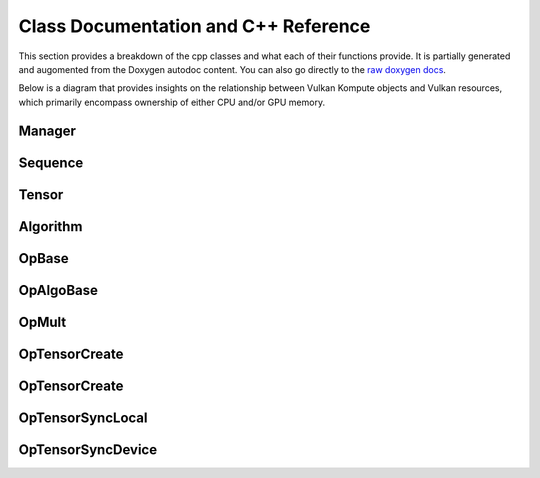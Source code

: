 
Class Documentation and C++ Reference
========

This section provides a breakdown of the cpp classes and what each of their functions provide. It is partially generated and augomented from the Doxygen autodoc content. You can also go directly to the `raw doxygen docs <../doxygen/annotated.html>`_.

Below is a diagram that provides insights on the relationship between Vulkan Kompute objects and Vulkan resources, which primarily encompass ownership of either CPU and/or GPU memory.

.. image:: ../images/kompute-vulkan-architecture.jpg
   :width: 100%

Manager
-------

.. doxygenclass:: kp::Manager
   :members:

.. image:: ../images/kompute-vulkan-architecture-manager.jpg
   :width: 100%

Sequence
-------

.. doxygenclass:: kp::Sequence
   :members:

.. image:: ../images/kompute-vulkan-architecture-sequence.jpg
   :width: 100%

Tensor
-------

.. doxygenclass:: kp::Tensor
   :members:

.. image:: ../images/kompute-vulkan-architecture-tensor.jpg
   :width: 100%

Algorithm
-------

.. doxygenclass:: kp::Algorithm
   :members:

.. image:: ../images/kompute-vulkan-architecture-algorithm.jpg
   :width: 100%

OpBase
-------

.. doxygenclass:: kp::OpBase
   :members:

.. image:: ../images/kompute-vulkan-architecture-operations.jpg
   :width: 100%

OpAlgoBase
-------

.. doxygenclass:: kp::OpAlgoBase
   :members:

.. image:: ../images/kompute-vulkan-architecture-opmult.jpg
   :width: 100%

OpMult
-------

.. doxygenclass:: kp::OpMult
   :members:

.. image:: ../images/kompute-vulkan-architecture-opmult.jpg
   :width: 100%

OpTensorCreate
-------

.. doxygenclass:: kp::OpTensorCreate
   :members:

.. image:: ../images/kompute-vulkan-architecture-opcreatetensor.jpg
   :width: 100%

OpTensorCreate
-------

.. doxygenclass:: kp::OpTensorCopy
   :members:

OpTensorSyncLocal
-------

.. doxygenclass:: kp::OpTensorSyncLocal
   :members:

OpTensorSyncDevice
-------

.. doxygenclass:: kp::OpTensorSyncDevice
   :members:




